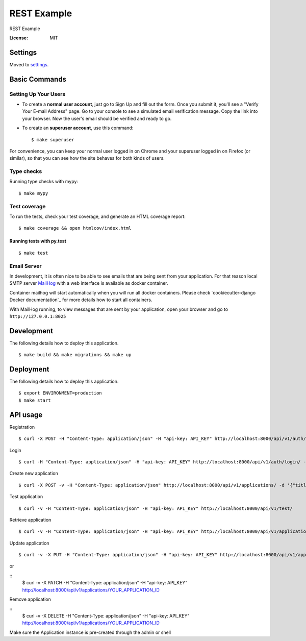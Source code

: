 REST Example
============

REST Example

.. image:: https://img.shields.io/badge/built%20with-Cookiecutter%20Django-ff69b4.svg
     :target: https://github.com/pydanny/cookiecutter-django/
     :alt: Built with Cookiecutter Django
.. image:: https://img.shields.io/badge/code%20style-black-000000.svg
     :target: https://github.com/ambv/black
     :alt: Black code style
.. image:: https://gitlab.com/vladimirmyshkovski/rest_example/badges/master/build.svg
    :target: https://gitlab.com/vladimirmyshkovski/rest_example/pipelines
    :alt: GitLab pipeline build
.. image:: https://gitlab.com/vladimirmyshkovski/rest_example/badges/master/coverage.svg
    :target: https://gitlab.com/vladimirmyshkovski/rest_example/pipelines
    :alt: GitLab coverage

:License: MIT


Settings
--------

Moved to settings_.

.. _settings: http://cookiecutter-django.readthedocs.io/en/latest/settings.html

Basic Commands
--------------

Setting Up Your Users
^^^^^^^^^^^^^^^^^^^^^

* To create a **normal user account**, just go to Sign Up and fill out the form. Once you submit it, you'll see a "Verify Your E-mail Address" page. Go to your console to see a simulated email verification message. Copy the link into your browser. Now the user's email should be verified and ready to go.

* To create an **superuser account**, use this command::

    $ make superuser

For convenience, you can keep your normal user logged in on Chrome and your superuser logged in on Firefox (or similar), so that you can see how the site behaves for both kinds of users.

Type checks
^^^^^^^^^^^

Running type checks with mypy:

::

  $ make mypy

Test coverage
^^^^^^^^^^^^^

To run the tests, check your test coverage, and generate an HTML coverage report::

    $ make coverage && open htmlcov/index.html

Running tests with py.test
~~~~~~~~~~~~~~~~~~~~~~~~~~

::

  $ make test


Email Server
^^^^^^^^^^^^

In development, it is often nice to be able to see emails that are being sent from your application. For that reason local SMTP server `MailHog`_ with a web interface is available as docker container.

Container mailhog will start automatically when you will run all docker containers.
Please check `cookiecutter-django Docker documentation`_ for more details how to start all containers.

With MailHog running, to view messages that are sent by your application, open your browser and go to ``http://127.0.0.1:8025``

.. _mailhog: https://github.com/mailhog/MailHog


Development
----------

The following details how to deploy this application.

::

  $ make build && make migrations && make up

Deployment
----------

The following details how to deploy this application.

::

  $ export ENVIRONMENT=production
  $ make start


API usage
----------

Registration

::

  $ curl -X POST -H "Content-Type: application/json" -H "api-key: API_KEY" http://localhost:8000/api/v1/auth/registration/ -d '{"username": "testusername", "email": "test@email.com", "password1": "testpassword", "password2": "testpassword"}'


Login 

::

  $ curl -H "Content-Type: application/json" -H "api-key: API_KEY" http://localhost:8000/api/v1/auth/login/ -d '{"username": "testusername", "password": "testpassword"}'


Create new application

::
 
  $ curl -X POST -v -H "Content-Type: application/json" http://localhost:8000/api/v1/applications/ -d '{"title": "Hello, World!"}'


Test application

::

  $ curl -v -H "Content-Type: application/json" -H "api-key: API_KEY" http://localhost:8000/api/v1/test/


Retrieve application

::

  $ curl -v -H "Content-Type: application/json" -H "api-key: API_KEY" http://localhost:8000/api/v1/applications/


Update application

::

  $ curl -v -X PUT -H "Content-Type: application/json" -H "api-key: API_KEY" http://localhost:8000/api/v1/applications/YOUR_APPLICATION_ID -d '{"title": "New title!"}'

or 

::
  $ curl -v -X PATCH -H "Content-Type: application/json" -H "api-key: API_KEY" http://localhost:8000/api/v1/applications/YOUR_APPLICATION_ID


Remove application

::
  $ curl -v -X DELETE -H "Content-Type: application/json" -H "api-key: API_KEY" http://localhost:8000/api/v1/applications/YOUR_APPLICATION_ID

Make sure the Application instance is pre-created through the admin or shell
